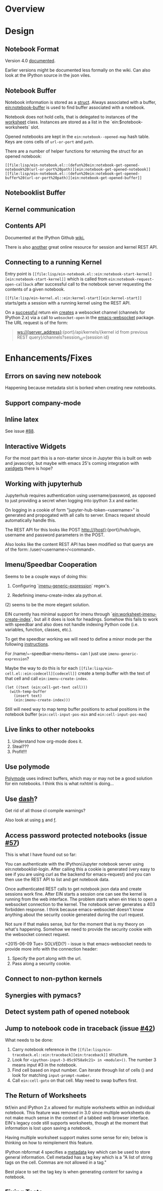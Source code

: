 #+STARTUP: indent

* Overview
* Design
** Notebook Format

Version 4.0 [[http://nbformat.readthedocs.org/en/latest/][documented]].

Earlier versions might be documented less formally on the wiki. Can
also look at the IPython source in the json viles.

** Notebook Buffer

Notebook information is stored as a [[file:lisp/ein-notebook.el::ein:$notebook][struct]]. Always associated with a buffer,
[[file:lisp/ein-notebook.el::ein:notebook-buffer][ein:notebook-buffer]] is used to find buffer associated with a notebook.

Notebook does not hold cells, that is delegated to instances of the [[file:lisp/ein-worksheet.el::ein:worksheet][worksheet]]
class. Instances are stored as a list in the `ein:$notebook-worksheets` slot.

Opened notebooks are kept in the ~ein:notebook--opened-map~ hash
table. Keys are cons cells of ~url-or-port~ and ~path~.

There are a number of helper functions for returning the struct for an opened notebook:

 - ~[[file:lisp/ein-notebook.el::(defun%20ein:notebook-get-opened-notebook%20(url-or-port%20path)][ein:notebook-get-opened-notebook]]~ ::
 - ~[[file:lisp/ein-notebook.el::(defun%20ein:notebook-get-opened-buffer%20(url-or-port%20path)][ein:notebook-get-opened-buffer]]~ ::
  
** Notebooklist Buffer
** Kernel communication
** Contents API

Documented at the IPython Github [[https://github.com/ipython/ipython/wiki/IPEP-27%253A-Contents-Service][wiki.]]

There is also [[http://petstore.swagger.io/?url=https://raw.githubusercontent.com/jupyter/jupyter-js-services/master/rest_api.yaml][another]] great online resource for session and kernel
REST API.

** Connecting to a running Kernel
Entry point is ~[[file:lisp/ein-notebook.el::ein:notebook-start-kernel][ein:notebook-start-kernel]]~ which is called from
~ein:notebook-request-open-callback~ after successful call to the notebook
server requesting the contents of a given notebook.

~[[file:lisp/ein-kernel.el::ein:kernel-start][ein:kernel-start]]~ starts/gets a session with a running kernel using the REST API.

On a [[file:lisp/ein-kernel.el::ein:kernel--kernel-s][successful]] return ein [[file:lisp/ein-websocket.el::ein:websocket][creates]] a websocket channel (channels for
IPython 2.x) via a call to ~websocket-open~ in the [[https://github.com/ahyatt/emacs-websocket][emacs-websocket]]
package. The URL request is of the form:

#+BEGIN_QUOTE
ws://{server_address}:{port}/api/kernels/{kernel id from previous REST query}/channels?session_id={session id}
#+END_QUOTE

* Enhancements/Fixes
** Errors on saving new notebook
Happening because metadata slot is borked when creating new notebooks.


** Support company-mode
** Inline latex
See issue [[https://github.com/millejoh/emacs-ipython-notebook/issues/88][#88]].

** Interactive Widgets

For the most part this is a non-starter since in Jupyter this is built on web
and javascript, but maybe with emacs 25's coming integration with [[https://www.emacswiki.org/emacs/EmacsXWidgets][xwidgets]] there
is hope?

** Working with jupyterhub

Jupyterhub requires authentication using username/password, as opposed to just
providing a secret when logging into ipython 3.x and earlier.

On logging in a cookie of form "jupyter-hub-token-<username>" is generated and
propogated with all calls to server. Emacs request should automatically handle
this.

The REST API for this looks like POST http://{host}:{port}/hub/login, username and password
parameters in the POST.

Also looks like the content REST API has been modified so that querys are of the
form: /user/<username>/<command>.

** Imenu/Speedbar Cooperation
Seems to be a couple ways of doing this:

 1. Configuring `[[http://emacswiki.org/emacs/ImenuMode#toc12][imenu-generic-expression]]` regex's.

 2. Redefining imenu-create-index ala python.el.

(2) seems to be the more elegant solution.

EIN currently has minimal support for imenu through
`[[file:lisp/ein-worksheet.el::ein:worksheet-imenu-create-index][ein:worksheet-imenu-create-index]]`, but all it does is look for
headings. Somehow this fails to work with speedbar and also does not handle
indexing Python code (i.e. variables, function, classes, etc.).

To get the speedbar working we will need to define a minor mode per the
following [[http://www.gnu.org/software/emacs/manual/html_node/speedbar/Minor-Display-Modes.html#Minor-Display-Modes][instructions]]. 

For /name/~-speedbar-menu-items~ can I just use ~imenu-generic-expression~?

Maybe the way to do this is for each ~[[file:lisp/ein-cell.el::ein:codecell][codecell]]~ create a temp buffer with the text
of that cell and call ~ein:imenu-create-index~.

#+BEGIN_SRC elisp
  (let ((text (ein:cell-get-text cell)))
    (with-temp-buffer
      (insert text)
      (ein:imenu-create-index)))
#+END_SRC

Still will need way to map temp buffer positions to actual positions in the
notebook buffer (~ein:cell-input-pos-min~ and ~ein:cell-input-pos-max~)

** Live links to other notebooks

 1. Understand how org-mode does it.
 2. Steal???
 3. Profit!!!

** Use polymode

[[https://github.com/vspinu/polymode][Polymode]] uses indirect buffers, which may or may not be a good solution for ein
notebooks. I think this is what nxhtml is doing...

** Use [[https://github.com/magnars/dash.el][dash]]?
Get rid of all those cl compile warnings?

Also look at using [[https://github.com/magnars/s.el][s]] and [[https://github.com/rejeep/f.el][f]].

** Access password protected notebooks (issue [[https://github.com/millejoh/emacs-ipython-notebook/issues/57][#57]])
This is what I have found out so far:

You can authenticate with the IPython/Jupyter notebook server using
ein:notebooklist-login. After calling this a cookie is generated (very easy to
see if you are using curl as the backend for emacs-request) and you can then use
the REST API to list and get notebook data.

Once authenticated REST calls to get notebook json data and create sessions work
fine. After EIN starts a session one can see the kernel is running from the web
interface. The problem starts when ein tries to open a websocket connection to
the kernel. The notebook server generates a 403 forbidden response. I think
because emacs-websocket doesn't know anything about the security cookie
generated during the curl request.

Not sure if that makes sense, but for the moment that is my theory on what's
happening. Somehow we need to provide the security cookie with the websocket
connect request.

<2015-06-09 Tue> SOLVED(?) - issue is that emacs-websocket needs to provide more info with the connection header:

1. Specify the port along with the url.
2. Pass along a security cookie.

** Connect to non-python kernels
** Synergies with pymacs?
** Detect system path of opened notebook
** Jump to notebook code in traceback (issue [[https://github.com/millejoh/emacs-ipython-notebook/issues/42][#42]])

What needs to be done:

1. Carry notebook reference in the ~[[file:lisp/ein-traceback.el::ein:traceback][ein:traceback]]~ structure.
2. Look for ~<ipython-input-3-05c9758a9c21> in <module>()~. The number 3 means
   input #3 in the notebook.
3. Find cell based on input number. Can iterate through list of cells () and look for matching
   ~input-prompt-number~.
4. Call ~ein:cell-goto~ on that cell. May need to swap buffers first.

** The Return of Worksheets

tkf/ein and IPython 2.x allowed for multiple worksheets within an individual
notebook. This feature was removed in 3.0 since multiple worksheets do not make
much sense in the context of a tabbed web browser interface. EIN's legacy code
still supports worksheets, though at the moment that information is lost upon
saving a notebook.

Having multiple worksheet support makes some sense for ein; below is thinking on
how to reimplement this feature.

IPython nbformat 4 specifies a [[http://ipython.org/ipython-doc/3/notebook/nbformat.html#metadata][metadata]] key which can be used to store general
information. Cell metadad has a tag key which is a "A list of string tags on the
cell. Commas are not allowed in a tag."

Best place to set the tag key is when generating [[content]] for saving a notebook.

** Fixing Tests
 - Insert output tests are failing - probably due to how we are making
   the test cell. JSON is per nbformat4, but are we correctly parsing
   mimetypes (i.e. there is an additional call to do this, are we
   making it?). Is [[file:lisp/ein-cell.el::ein:cell-insert-output][ein:cell-insert-output]] getting called?
